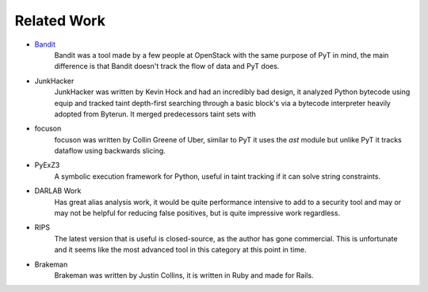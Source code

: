 Related Work
==========================================

* `Bandit`_
	Bandit was a tool made by a few people at OpenStack with the same purpose of PyT in mind, the main difference is that Bandit doesn't track the flow of data and PyT does.

* JunkHacker
	JunkHacker was written by Kevin Hock and had an incredibly bad design, it analyzed Python bytecode using equip and tracked taint depth-first searching through a basic block's via a bytecode interpreter heavily adopted from Byterun. It merged predecessors taint sets with 

* focuson
	focuson was written by Collin Greene of Uber, similar to PyT it uses the `ast` module but unlike PyT it tracks dataflow using backwards slicing.

* PyExZ3
	A symbolic execution framework for Python, useful in taint tracking if it can solve string constraints. 

* DARLAB Work
	Has great alias analysis work, it would be quite performance intensive to add to a security tool and may or may not be helpful for reducing false positives, but is quite impressive work regardless.

* RIPS
	The latest version that is useful is closed-source, as the author has gone commercial. This is unfortunate and it seems like the most advanced tool in this category at this point in time. 

* Brakeman
	Brakeman was written by Justin Collins, it is written in Ruby and made for Rails.

.. _Bandit: https://github.com/openstack/bandit
